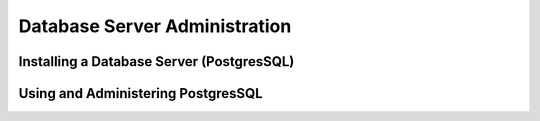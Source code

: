 Database Server Administration
==============================


Installing a Database Server (PostgresSQL)
::::::::::::::::::::::::::::::::::::::::::



Using and Administering PostgresSQL
:::::::::::::::::::::::::::::::::::